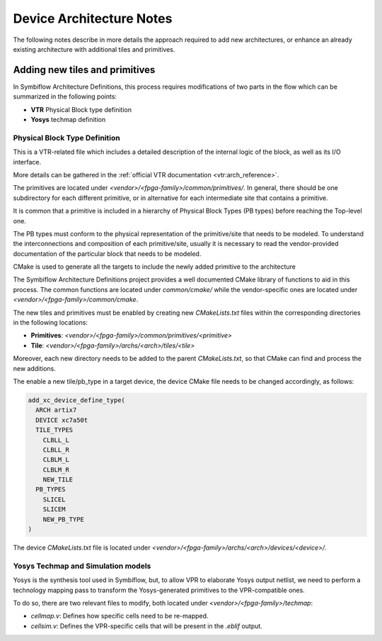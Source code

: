 Device Architecture Notes
=========================

The following notes describe in more details the approach required to add new architectures, or enhance an already
existing architecture with additional tiles and primitives.

Adding new tiles and primitives
-------------------------------

In Symbiflow Architecture Definitions, this process requires modifications of two parts in the flow which can be
summarized in the following points:

- **VTR** Physical Block type definition
- **Yosys** techmap definition

Physical Block Type Definition
~~~~~~~~~~~~~~~~~~~~~~~~~~~~~~

This is a VTR-related file which includes a detailed description of the internal logic of the block, as well as its I/O
interface.

More details can be gathered in the :ref:`official VTR documentation <vtr:arch_reference>`.

The primitives are located under `<vendor>/<fpga-family>/common/primitives/`.
In general, there should be one subdirectory for each different primitive, or in alternative for each intermediate site
that contains a primitive.

It is common that a primitive is included in a hierarchy of Physical Block Types (PB types) before reaching the
Top-level one.

The PB types must conform to the physical representation of the primitive/site that needs to be modeled.
To understand the interconnections and composition of each primitive/site, usually it is necessary to read the
vendor-provided documentation of the particular block that needs to be modeled.

CMake is used to generate all the targets to include the newly added primitive to the architecture

The Symbiflow Architecture Definitions project provides a well documented CMake library of functions to aid in this
process.
The common functions are located under `common/cmake/` while the vendor-specific ones are located under
`<vendor>/<fpga-family>/common/cmake`.

The new tiles and primitives must be enabled by creating new `CMakeLists.txt` files within the corresponding directories
in the following locations:

- **Primitives**: `<vendor>/<fpga-family>/common/primitives/<primitive>`
- **Tile**: `<vendor>/<fpga-family>/archs/<arch>/tiles/<tile>`

Moreover, each new directory needs to be added to the parent `CMakeLists.txt`, so that CMake can find and process the
new additions.

The enable a new tile/pb_type in a target device, the device CMake file needs to be changed accordingly, as follows:

.. code-block:: cmake

   add_xc_device_define_type(
     ARCH artix7
     DEVICE xc7a50t
     TILE_TYPES
       CLBLL_L
       CLBLL_R
       CLBLM_L
       CLBLM_R
       NEW_TILE
     PB_TYPES
       SLICEL
       SLICEM
       NEW_PB_TYPE
   )

The device `CMakeLists.txt` file is located under `<vendor>/<fpga-family>/archs/<arch>/devices/<device>/`.

Yosys Techmap and Simulation models
~~~~~~~~~~~~~~~~~~~~~~~~~~~~~~~~~~~

Yosys is the synthesis tool used in Symbiflow, but, to allow VPR to elaborate Yosys output netlist, we need to perform a
technology mapping pass to transform the Yosys-generated primitives to the VPR-compatible ones.

To do so, there are two relevant files to modify, both located under `<vendor>/<fpga-family>/techmap`:

- `cellmap.v`: Defines how specific cells need to be re-mapped.
- `cellsim.v`: Defines the VPR-specific cells that will be present in the `.eblif` output.
